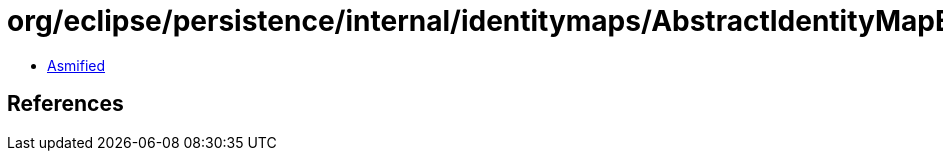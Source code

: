 = org/eclipse/persistence/internal/identitymaps/AbstractIdentityMapEnumeration.class

 - link:AbstractIdentityMapEnumeration-asmified.java[Asmified]

== References

